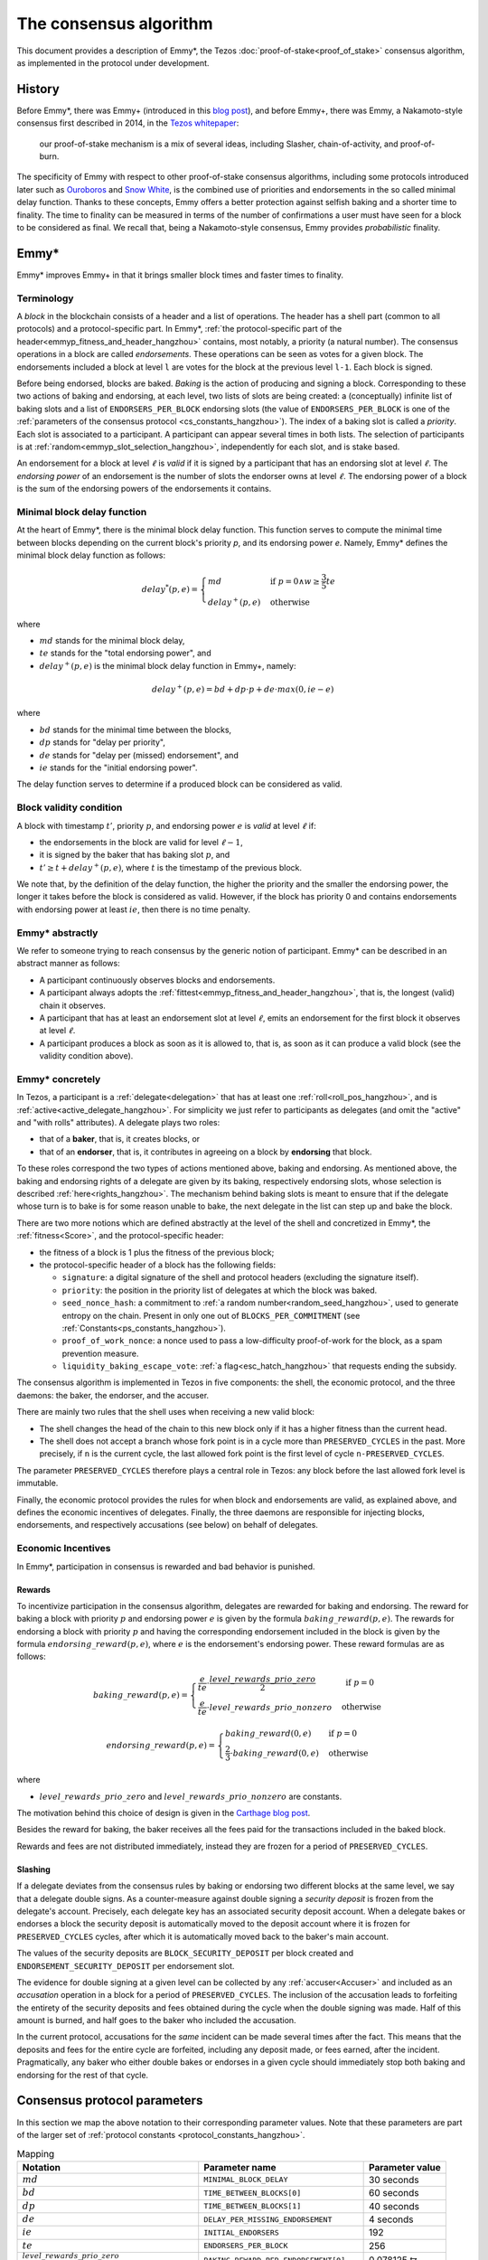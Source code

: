 The consensus algorithm
=======================

This document provides a description of Emmy*, the Tezos
:doc:`proof-of-stake<proof_of_stake>` consensus algorithm, as implemented in the
protocol under development.

History
-------

Before Emmy*, there was Emmy+
(introduced in this `blog post <https://blog.nomadic-labs.com/emmy-an-improved-consensus-algorithm.html>`_),
and before Emmy+, there was Emmy, a Nakamoto-style consensus first described in
2014, in the `Tezos whitepaper
<https://whitepaper.io/document/376/tezos-whitepaper>`_:

  our proof-of-stake mechanism is a mix of several ideas, including
  Slasher, chain-of-activity, and proof-of-burn.

The specificity of Emmy with respect to other proof-of-stake consensus
algorithms, including some protocols introduced later such as `Ouroboros
<https://eprint.iacr.org/2016/889.pdf>`_ and `Snow White
<https://eprint.iacr.org/2016/919>`_, is the combined use of priorities and
endorsements in the so called minimal delay function. Thanks to these concepts,
Emmy offers a better protection against selfish baking and a shorter time to
finality. The time to finality can be measured in terms of the number of
confirmations a user must have seen for a block to be considered as final. We
recall that, being a Nakamoto-style consensus, Emmy provides *probabilistic*
finality.


Emmy*
-----

Emmy* improves Emmy+ in that it brings smaller block times and faster times to
finality.


.. _terminology:
.. _terminology_hangzhou:

Terminology
~~~~~~~~~~~

A *block* in the blockchain consists of a header and a list of operations. The
header has a shell part (common to all protocols) and a
protocol-specific part. In Emmy*, :ref:`the protocol-specific part of the
header<emmyp_fitness_and_header_hangzhou>` contains, most notably, a
priority (a natural number). The consensus operations in a block are called *endorsements*.
These operations can be seen as votes for a given block.
The endorsements included a block at level ``l`` are votes for the block at the previous
level ``l-1``. Each block is signed.

Before being endorsed, blocks are baked. *Baking* is the action of producing and
signing a block. Corresponding to these two actions of baking and endorsing, at
each level, two lists of slots are being created: a (conceptually) infinite list
of baking slots and a list of ``ENDORSERS_PER_BLOCK`` endorsing slots (the value of ``ENDORSERS_PER_BLOCK`` is one of the :ref:`parameters of the consensus protocol <cs_constants_hangzhou>`). The index
of a baking slot is called a *priority*. Each slot is associated to a
participant. A participant can appear several times in both lists. The selection
of participants is at :ref:`random<emmyp_slot_selection_hangzhou>`, independently for
each slot, and is stake based.

An endorsement for a block at level :math:`\ell` is *valid* if it is signed by
a participant that has an endorsing slot at level :math:`\ell`. The *endorsing
power* of an endorsement is the number of slots the endorser owns at level :math:`\ell`. The endorsing
power of a block is the sum of the endorsing powers of the endorsements it
contains.


Minimal block delay function
~~~~~~~~~~~~~~~~~~~~~~~~~~~~

At the heart of Emmy*, there is the minimal block delay function. This function
serves to compute the minimal time between blocks depending on the current
block's priority `p`, and its endorsing power `e`. Namely, Emmy* defines the
minimal block delay function as follows:

.. _delaystar:
.. _delaystar_hangzhou:

.. math::
   delay^*(p, e) = \begin{cases}
   md & \text{ if } p = 0 \wedge w \geq \frac{3}{5} te\\
   delay^+(p, e) & \text{ otherwise}
   \end{cases}

where

- :math:`md` stands for the minimal block delay,
- :math:`te` stands for the "total endorsing power", and
- :math:`delay^+(p, e)` is the minimal block delay function in Emmy+, namely:

.. math::
   delay^+(p, e) = bd + dp \cdot p + de \cdot max(0, ie - e)

where

- :math:`bd` stands for the minimal time between the blocks,
- :math:`dp` stands for "delay per priority",
- :math:`de` stands for "delay per (missed) endorsement", and
- :math:`ie` stands for the "initial endorsing power".

The delay function serves to determine if a produced block can
be considered as valid.

Block validity condition
~~~~~~~~~~~~~~~~~~~~~~~~

A block with timestamp :math:`t'`, priority :math:`p`, and
endorsing power :math:`e` is *valid* at level :math:`\ell` if:

- the endorsements in the block are valid for level :math:`\ell-1`,
- it is signed by the baker that has baking slot :math:`p`, and
- :math:`t' \geq t + delay^+(p,e)`, where :math:`t` is the timestamp of the
  previous block.

We note that, by the definition of the delay function, the higher the priority
and the smaller the endorsing power, the longer it takes before the block is
considered as valid. However, if the block has priority 0 and contains endorsements with endorsing
power at least :math:`ie`, then there is no time penalty.

Emmy* abstractly
~~~~~~~~~~~~~~~~

We refer to someone trying to reach consensus by the generic notion of
participant. Emmy* can be described in an abstract manner as
follows:

- A participant continuously observes blocks and endorsements.
- A participant always adopts the :ref:`fittest<emmyp_fitness_and_header_hangzhou>`, that
  is, the longest (valid) chain it observes.
- A participant that has at least an endorsement slot at level :math:`\ell`,
  emits an endorsement for the first block it observes at level
  :math:`\ell`.
- A participant produces a block as soon as it is allowed to, that is, as soon
  as it can produce a valid block (see the validity condition above).

Emmy* concretely
~~~~~~~~~~~~~~~~

In Tezos, a participant is a :ref:`delegate<delegation>` that has at least one
:ref:`roll<roll_pos_hangzhou>`, and is :ref:`active<active_delegate_hangzhou>`. For simplicity we
just refer to participants as delegates (and omit the "active" and "with rolls"
attributes).  A delegate plays two roles:

- that of a **baker**, that is, it creates blocks, or
- that of an **endorser**, that is, it contributes in agreeing on
  a block by **endorsing** that block.


.. _emmyp_slot_selection:
.. _emmyp_slot_selection_hangzhou:

To these roles correspond the two types of actions mentioned above, baking and
endorsing. As mentioned above, the baking and endorsing rights of a delegate are
given by its baking, respectively endorsing slots, whose selection is described
:ref:`here<rights_hangzhou>`. The mechanism behind baking slots is meant to ensure that
if the delegate whose turn is to bake is for some reason unable to bake, the
next delegate in the list can step up and bake the block.

.. _emmyp_fitness_and_header:
.. _emmyp_fitness_and_header_hangzhou:

There are two more notions which are defined abstractly at the level of the
shell and concretized in Emmy*, the :ref:`fitness<Score>`, and the
protocol-specific header:

- the fitness of a block is 1 plus the fitness of the previous block;
- the protocol-specific header of a block has the following fields:

  - ``signature``: a digital signature of the shell and protocol
    headers (excluding the signature itself).
  - ``priority``: the position in the priority list of delegates
    at which the block was baked.
  - ``seed_nonce_hash``: a commitment to :ref:`a random number<random_seed_hangzhou>`, used to
    generate entropy on the chain. Present in only one out of
    ``BLOCKS_PER_COMMITMENT`` (see :ref:`Constants<ps_constants_hangzhou>`).
  - ``proof_of_work_nonce``: a nonce used to pass a low-difficulty
    proof-of-work for the block, as a spam prevention measure.
  - ``liquidity_baking_escape_vote``: :ref:`a flag<esc_hatch_hangzhou>` that requests ending the subsidy.


The consensus algorithm is implemented in Tezos in five components: the shell,
the economic protocol, and the three daemons: the baker, the endorser, and the
accuser.

There are mainly two rules that the shell uses when receiving a new valid block:

- The shell changes the head of the chain to this new block only if it has a
  higher fitness than the current head.
- The shell does not accept a branch whose fork point is in a cycle more than
  ``PRESERVED_CYCLES`` in the past. More precisely, if ``n`` is the current
  cycle, the last allowed fork point is the first level of cycle
  ``n-PRESERVED_CYCLES``.

The parameter ``PRESERVED_CYCLES`` therefore plays a central role in Tezos: any
block before the last allowed fork level is immutable.

Finally, the economic protocol provides the rules for when block and
endorsements are valid, as explained above, and defines the economic incentives
of delegates. Finally, the three daemons are responsible for injecting blocks,
endorsements, and respectively accusations (see below) on behalf of delegates.


Economic Incentives
~~~~~~~~~~~~~~~~~~~

In Emmy*, participation in consensus is rewarded and bad behavior is punished.

Rewards
^^^^^^^

To incentivize participation in the consensus algorithm, delegates are rewarded
for baking and endorsing.  The reward for baking a block with priority :math:`p`
and endorsing power :math:`e` is given by the formula
:math:`baking\_reward(p,e)`.  The rewards for endorsing a block with priority
:math:`p` and having the corresponding endorsement included in the block is
given by the formula :math:`endorsing\_reward(p,e)`, where :math:`e` is the
endorsement's endorsing power.  These reward formulas are as follows:

.. math::
   baking\_reward(p,e) = \begin{cases}
   \frac{e}{te}\cdot \frac{level\_rewards\_prio\_zero}{2} & \mbox{ if } p = 0\\
   \frac{e}{te} \cdot level\_rewards\_prio\_nonzero & \mbox{ otherwise }
   \end{cases}

.. math::
   endorsing\_reward(p,e) = \begin{cases}
   baking\_reward(0, e) & \mbox{ if } p = 0\\
   \frac{2}{3} \cdot baking\_reward(0, e) & \mbox{ otherwise }
   \end{cases}

where

- :math:`level\_rewards\_prio\_zero` and :math:`level\_rewards\_prio\_nonzero` are constants.

The motivation behind this choice of design is given in the `Carthage blog post
<https://blog.nomadic-labs.com/a-new-reward-formula-for-carthage.html>`_.

Besides the reward for baking, the baker receives all the fees paid for the
transactions included in the baked block.

Rewards and fees are not distributed immediately, instead they are frozen for a
period of ``PRESERVED_CYCLES``.

Slashing
^^^^^^^^

If a delegate deviates from the consensus rules by baking or endorsing two
different blocks at the same level, we say that a delegate double signs. As a
counter-measure against double signing a *security deposit* is frozen from the
delegate's account. Precisely, each delegate key has an associated security
deposit account. When a delegate bakes or endorses a block the security deposit
is automatically moved to the deposit account where it is frozen for
``PRESERVED_CYCLES`` cycles, after which it is automatically moved back to the
baker's main account.

The values of the security deposits are ``BLOCK_SECURITY_DEPOSIT`` per block
created and ``ENDORSEMENT_SECURITY_DEPOSIT`` per endorsement slot.

The evidence for double signing at a given level can be collected by any
:ref:`accuser<Accuser>` and included as an *accusation* operation in a block
for a period of ``PRESERVED_CYCLES``. The inclusion of the accusation leads to
forfeiting the entirety of the security deposits and fees obtained during the
cycle when the double signing was made. Half of this amount is burned, and half
goes to the baker who included the accusation.

In the current protocol, accusations for the *same* incident can be made several
times after the fact. This means that the deposits and fees for the entire
cycle are forfeited, including any deposit made, or fees earned, after the
incident. Pragmatically, any baker who either double bakes or endorses in a
given cycle should immediately stop both baking and endorsing for the rest of
that cycle.

.. _cs_constants:
.. _cs_constants_hangzhou:

Consensus protocol parameters
-----------------------------

In this section we map the above notation to their corresponding parameter
values.
Note that these parameters are part of the larger set of :ref:`protocol constants <protocol_constants_hangzhou>`.

.. list-table:: Mapping
   :widths: 55 50 25
   :header-rows: 1

   * - Notation
     - Parameter name
     - Parameter value
   * - :math:`md`
     - ``MINIMAL_BLOCK_DELAY``
     - 30 seconds
   * - :math:`bd`
     - ``TIME_BETWEEN_BLOCKS[0]``
     - 60 seconds
   * - :math:`dp`
     - ``TIME_BETWEEN_BLOCKS[1]``
     - 40 seconds
   * - :math:`de`
     - ``DELAY_PER_MISSING_ENDORSEMENT``
     - 4 seconds
   * - :math:`ie`
     - ``INITIAL_ENDORSERS``
     - 192
   * - :math:`te`
     - ``ENDORSERS_PER_BLOCK``
     - 256
   * - :math:`\frac{level\_rewards\_prio\_zero}{te \cdot 2}`
     - ``BAKING_REWARD_PER_ENDORSEMENT[0]``
     - 0.078125 ꜩ
   * - :math:`\frac{level\_rewards\_prio\_nonzero}{te}`
     - ``BAKING_REWARD_PER_ENDORSEMENT[1]``
     - 0.011719 ꜩ
   * - :math:`endorsing\_reward(0,1)`
     - ``ENDORSEMENT_REWARD[0]``
     - 0.078125 ꜩ
   * - :math:`endorsing\_reward(p,1)` for :math:`p \geq 1`
     - ``ENDORSEMENT_REWARD[1]``
     - 0.052083 ꜩ
   * -
     - ``BLOCK_SECURITY_DEPOSIT``
     - 640 ꜩ
   * -
     - ``ENDORSEMENT_SECURITY_DEPOSIT``
     - 2.5 ꜩ

Since blocks are at least ``MINIMAL_BLOCK_DELAY``, that is 30 seconds apart,
and since a cycle has ``BLOCKS_PER_CYCLE``, that is :ref:`8192
blocks<ps_constants_hangzhou>`, a cycle lasts *at least* 2 days, 20 hours, and 16
minutes, and ``PRESERVED_CYCLES`` cycles, that is 5 cycles, last *at least* 14
days, 5 hours, and 20 minutes.

Given that ``MINIMAL_BLOCK_DELAY`` is 30 seconds, :ref:`the minimal block delay
function<delaystar_hangzhou>` says that:

- if the block is baked at priority 0 and it contains at least 60% of the
  endorsements (namely, at least 153 endorsements) then the minimal delay is 30
  seconds;
- otherwise, the higher the priority and the fewer endorsements a block carries
  with respect to the 192 endorsements threshold, the longer it takes before it
  can be considered valid, where the delay of 60 seconds is incremented by 40
  seconds with each missed priority and with 4 seconds with each missed
  endorsement.


The value for ``BAKING_REWARD_PER_ENDORSEMENT[0]`` is chosen such that the
inflation from block rewards and endorsement rewards, which is given by
``ENDORSERS_PER_BLOCK`` \* (``ENDORSEMENT_REWARD[0]`` +
``BAKING_REWARD_PER_ENDORSEMENT[0]``) is 80 ꜩ which in turn preserves the 5.51%
annual inflation.

Since deposits are locked for a period of ``PRESERVED_CYCLES``, one can compute
that at any given time, about ((``BLOCK_SECURITY_DEPOSIT`` +
``ENDORSEMENT_SECURITY_DEPOSIT`` \* ``ENDORSERS_PER_BLOCK``) \*
(``PRESERVED_CYCLES`` + 1) \* ``BLOCKS_PER_CYCLE``) tokens of all staked tokens
should be held as security deposits. For instance, if the amount of staked
tokens is 720,000,000 ꜩ, then roughly 8.74% of this amount is stored in security
deposits. This percentage also gives an indication of the minimal amount of
tokens a delegate should own in order to not miss out on creating a block or an
endorsement. Please refer to :ref:`this section <over_delegation>`
of the documentation for a discussion on (over-)delegation.


Further External Resources
--------------------------

- Emmy* `TZIP <https://gitlab.com/tezos/tzip/-/blob/master/drafts/current/draft_emmy-star.md>`_
- Emmy* `analysis <https://blog.nomadic-labs.com/faster-finality-with-emmy.html>`_.
